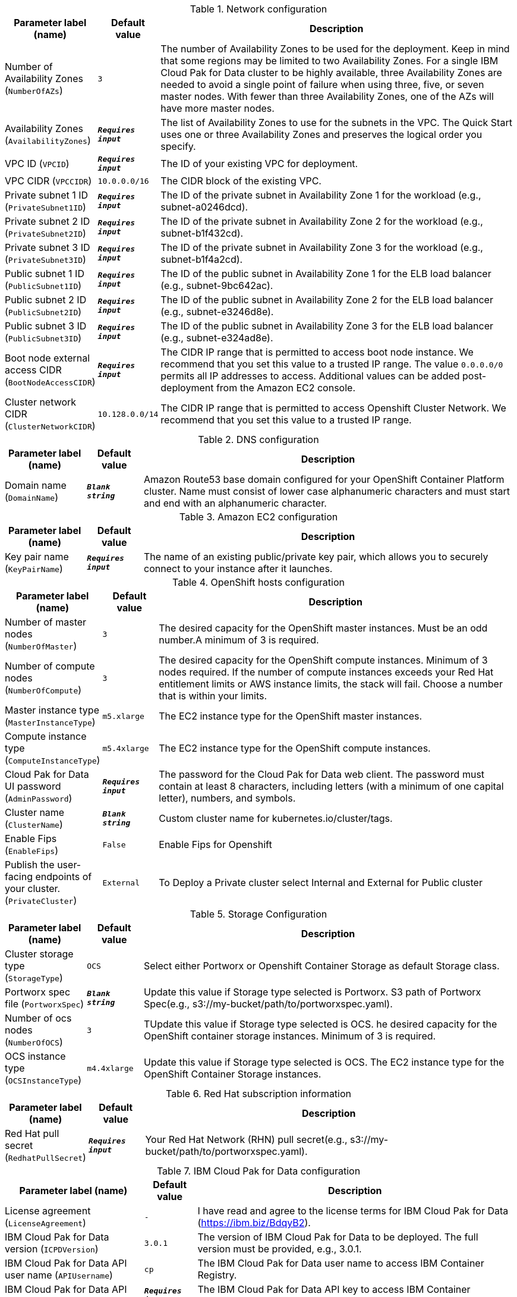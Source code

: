 
.Network configuration
[width="100%",cols="16%,11%,73%",options="header",]
|===
|Parameter label (name) |Default value|Description|Number of Availability Zones
(`NumberOfAZs`)|`3`|The number of Availability Zones to be used for the deployment. Keep in mind that some regions may be limited to two Availability Zones. For a single IBM Cloud Pak for Data cluster to be highly available, three Availability Zones are needed to avoid a single point of failure when using three, five, or seven master nodes. With fewer than three Availability Zones, one of the AZs will have more master nodes.|Availability Zones
(`AvailabilityZones`)|`**__Requires input__**`|The list of Availability Zones to use for the subnets in the VPC. The Quick Start uses one or three Availability Zones and preserves the logical order you specify.|VPC ID
(`VPCID`)|`**__Requires input__**`|The ID of your existing VPC for deployment.|VPC CIDR
(`VPCCIDR`)|`10.0.0.0/16`|The CIDR block of the existing VPC.|Private subnet 1 ID
(`PrivateSubnet1ID`)|`**__Requires input__**`|The ID of the private subnet in Availability Zone 1 for the workload (e.g., subnet-a0246dcd).|Private subnet 2 ID
(`PrivateSubnet2ID`)|`**__Requires input__**`|The ID of the private subnet in Availability Zone 2 for the workload (e.g., subnet-b1f432cd).|Private subnet 3 ID
(`PrivateSubnet3ID`)|`**__Requires input__**`|The ID of the private subnet in Availability Zone 3 for the workload (e.g., subnet-b1f4a2cd).|Public subnet 1 ID
(`PublicSubnet1ID`)|`**__Requires input__**`|The ID of the public subnet in Availability Zone 1 for the ELB load balancer (e.g., subnet-9bc642ac).|Public subnet 2 ID
(`PublicSubnet2ID`)|`**__Requires input__**`|The ID of the public subnet in Availability Zone 2 for the ELB load balancer (e.g., subnet-e3246d8e).|Public subnet 3 ID
(`PublicSubnet3ID`)|`**__Requires input__**`|The ID of the public subnet in Availability Zone 3 for the ELB load balancer (e.g., subnet-e324ad8e).|Boot node external access CIDR
(`BootNodeAccessCIDR`)|`**__Requires input__**`|The CIDR IP range that is permitted to access boot node instance. We recommend that you set this value to a trusted IP range. The value `0.0.0.0/0` permits all IP addresses to access. Additional values can be added post-deployment from the Amazon EC2 console.|Cluster network CIDR
(`ClusterNetworkCIDR`)|`10.128.0.0/14`|The CIDR IP range that is permitted to access Openshift Cluster Network. We recommend that you set this value to a trusted IP range.
|===
.DNS configuration
[width="100%",cols="16%,11%,73%",options="header",]
|===
|Parameter label (name) |Default value|Description|Domain name
(`DomainName`)|`**__Blank string__**`|Amazon Route53 base domain configured for your OpenShift Container Platform cluster. Name must consist of lower case alphanumeric characters and must start and end with an alphanumeric character.
|===
.Amazon EC2 configuration
[width="100%",cols="16%,11%,73%",options="header",]
|===
|Parameter label (name) |Default value|Description|Key pair name
(`KeyPairName`)|`**__Requires input__**`|The name of an existing public/private key pair, which allows you to securely connect to your instance after it launches.
|===
.OpenShift hosts configuration
[width="100%",cols="16%,11%,73%",options="header",]
|===
|Parameter label (name) |Default value|Description|Number of master nodes
(`NumberOfMaster`)|`3`|The desired capacity for the OpenShift master instances. Must be an odd number.A minimum of 3 is required.|Number of compute nodes
(`NumberOfCompute`)|`3`|The desired capacity for the OpenShift compute instances. Minimum of 3 nodes required. If the number of compute instances exceeds your Red Hat entitlement limits or AWS instance limits, the stack will fail. Choose a number that is within your limits.|Master instance type
(`MasterInstanceType`)|`m5.xlarge`|The EC2 instance type for the OpenShift master instances.|Compute instance type
(`ComputeInstanceType`)|`m5.4xlarge`|The EC2 instance type for the OpenShift compute instances.|Cloud Pak for Data UI password
(`AdminPassword`)|`**__Requires input__**`|The password for the Cloud Pak for Data web client. The password must contain at least 8 characters, including letters (with a minimum of one capital letter), numbers, and symbols.|Cluster name
(`ClusterName`)|`**__Blank string__**`|Custom cluster name for kubernetes.io/cluster/tags.|Enable Fips
(`EnableFips`)|`False`|Enable Fips for Openshift|Publish the user-facing endpoints of your cluster.
(`PrivateCluster`)|`External`|To Deploy a Private cluster select Internal and External for Public cluster
|===
.Storage Configuration
[width="100%",cols="16%,11%,73%",options="header",]
|===
|Parameter label (name) |Default value|Description|Cluster storage type
(`StorageType`)|`OCS`|Select either Portworx or Openshift Container Storage as default Storage class.|Portworx spec file
(`PortworxSpec`)|`**__Blank string__**`|Update this value if Storage type selected is Portworx. S3 path of Portworx Spec(e.g., s3://my-bucket/path/to/portworxspec.yaml).|Number of ocs nodes
(`NumberOfOCS`)|`3`|TUpdate this value if Storage type selected is OCS. he desired capacity for the OpenShift container storage instances.  Minimum of 3 is required.|OCS instance type
(`OCSInstanceType`)|`m4.4xlarge`|Update this value if Storage type selected is OCS. The EC2 instance type for the OpenShift Container Storage instances.
|===
.Red Hat subscription information
[width="100%",cols="16%,11%,73%",options="header",]
|===
|Parameter label (name) |Default value|Description|Red Hat pull secret
(`RedhatPullSecret`)|`**__Requires input__**`|Your Red Hat Network (RHN) pull secret(e.g., s3://my-bucket/path/to/portworxspec.yaml).
|===
.IBM Cloud Pak for Data configuration
[width="100%",cols="16%,11%,73%",options="header",]
|===
|Parameter label (name) |Default value|Description|License agreement
(`LicenseAgreement`)|`-`|I have read and agree to the license terms for IBM Cloud Pak for Data (https://ibm.biz/BdqyB2).|IBM Cloud Pak for Data version
(`ICPDVersion`)|`3.0.1`|The version of IBM Cloud Pak for Data to be deployed.  The full version must be provided, e.g., 3.0.1.|IBM Cloud Pak for Data API user name
(`APIUsername`)|`cp`|The IBM Cloud Pak for Data user name to access IBM Container Registry.|IBM Cloud Pak for Data API key
(`APIKey`)|`**__Requires input__**`|The IBM Cloud Pak for Data API key to access IBM Container Registry.|OpenShift project
(`Namespace`)|`zen`|The OpenShift project that will be created for deploying Cloud Pak for Data. It can be any lowercase string.|Output S3 bucket name
(`ICPDDeploymentLogsBucketName`)|`**__Blank string__**`|The name of the S3 bucket where IBM Cloud Pak for Data deployment logs are to be exported. The deployment logs provide a record of the boot strap scripting actions and are useful for problem determination if the deployment fails in some way.|Watson Knowledge Catalog service
(`WKC`)|`False`|Choose True to install the Watson Knowledge Catalog service.|Watson Machine Learning service
(`WML`)|`False`|Choose True to install the Watson Machine Learning service.|Data Virtualization service
(`DV`)|`False`|Choose True to install the Data Virtualization service.|Watson Studio service
(`WSL`)|`False`|Choose True to install the Watson Studio service.|Watson OpenScale and Watson Machine Learning services
(`OpenScale`)|`False`|Choose True to install the Watson OpenScale and Watson Machine Learning services.|Analytics Engine powered by Apache Spark service
(`Spark`)|`False`|Choose True to install the Analytics Engine powered by Apache Spark service.|Cognos Dashboard service
(`CDE`)|`False`|Choose True to install the Cognos Dashboard Engine service.
|===
.AWS Quick Start configuration
[width="100%",cols="16%,11%,73%",options="header",]
|===
|Parameter label (name) |Default value|Description|Quick Start S3 bucket name
(`QSS3BucketName`)|`aws-quickstart`|S3 bucket name for the Quick Start assets. This string can include numbers, lowercase letters, uppercase letters, and hyphens (-). It cannot start or end with a hyphen (-).|Quick Start S3 bucket region
(`QSS3BucketRegion`)|`us-east-1`|The AWS Region where the Quick Start S3 bucket (QSS3BucketName) is hosted. When using your own bucket, you must specify this value.|Quick Start S3 key prefix
(`QSS3KeyPrefix`)|`quickstart-ibm-icp-for-data/`|S3 key prefix for the Quick Start assets. Quick Start key prefix can include numbers, lowercase letters, uppercase letters, hyphens (-), and forward slash (/).
|===